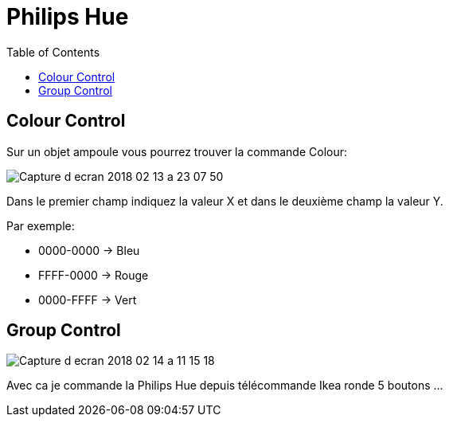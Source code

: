 :toc:

= Philips Hue

== Colour Control

Sur un objet ampoule vous pourrez trouver la commande Colour:

image::images/Capture_d_ecran_2018_02_13_a_23_07_50.png[]

Dans le premier champ indiquez la valeur X et dans le deuxième champ la valeur Y.

Par exemple:

* 0000-0000 -> Bleu
* FFFF-0000 -> Rouge
* 0000-FFFF -> Vert

== Group Control

image::images/Capture-d_ecran_2018_02_14_a_11_15_18.png[]

Avec ca je commande la Philips Hue depuis télécommande Ikea ronde 5 boutons ...

